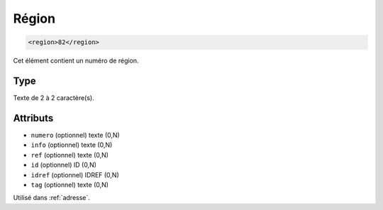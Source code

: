 .. _region:

Région
++++++

.. code-block:: xml

  <region>82</region>


Cet élément contient un numéro de région.

Type
""""

Texte de 2 à 2 caractère(s).


Attributs
"""""""""

- ``numero`` (optionnel) texte (0,N)
- ``info`` (optionnel) texte (0,N)
- ``ref`` (optionnel) texte (0,N)
- ``id`` (optionnel) ID (0,N)
- ``idref`` (optionnel) IDREF (0,N)
- ``tag`` (optionnel) texte (0,N)

Utilisé dans :ref:`adresse`.

